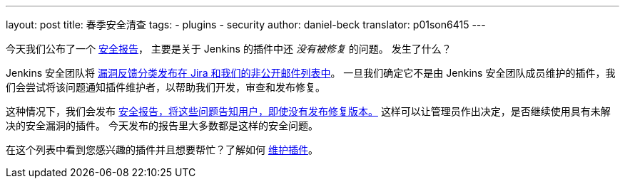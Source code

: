 ---
layout: post
title: 春季安全清查
tags:
- plugins
- security
author: daniel-beck
translator: p01son6415
---

今天我们公布了一个 link:/security/advisory/2019-04-03/[安全报告]，
主要是关于 Jenkins 的插件中还 _没有被修复_ 的问题。
发生了什么？

Jenkins 安全团队将 https://jenkins.io/security/#reporting-vulnerabilities[漏洞反馈分类发布在 Jira 和我们的非公开邮件列表中]。
一旦我们确定它不是由 Jenkins 安全团队成员维护的插件，我们会尝试将该问题通知插件维护者，以帮助我们开发，审查和发布修复。

这种情况下，我们会发布 https://jenkins.io/security/#vulnerabilities-in-plugins[安全报告，将这些问题告知用户，即使没有发布修复版本。]
这样可以让管理员作出决定，是否继续使用具有未解决的安全漏洞的插件。
今天发布的报告里大多数都是这样的安全问题。

在这个列表中看到您感兴趣的插件并且想要帮忙？了解如何 https://wiki.jenkins-ci.org/display/JENKINS/Adopt+a+Plugin[维护插件]。